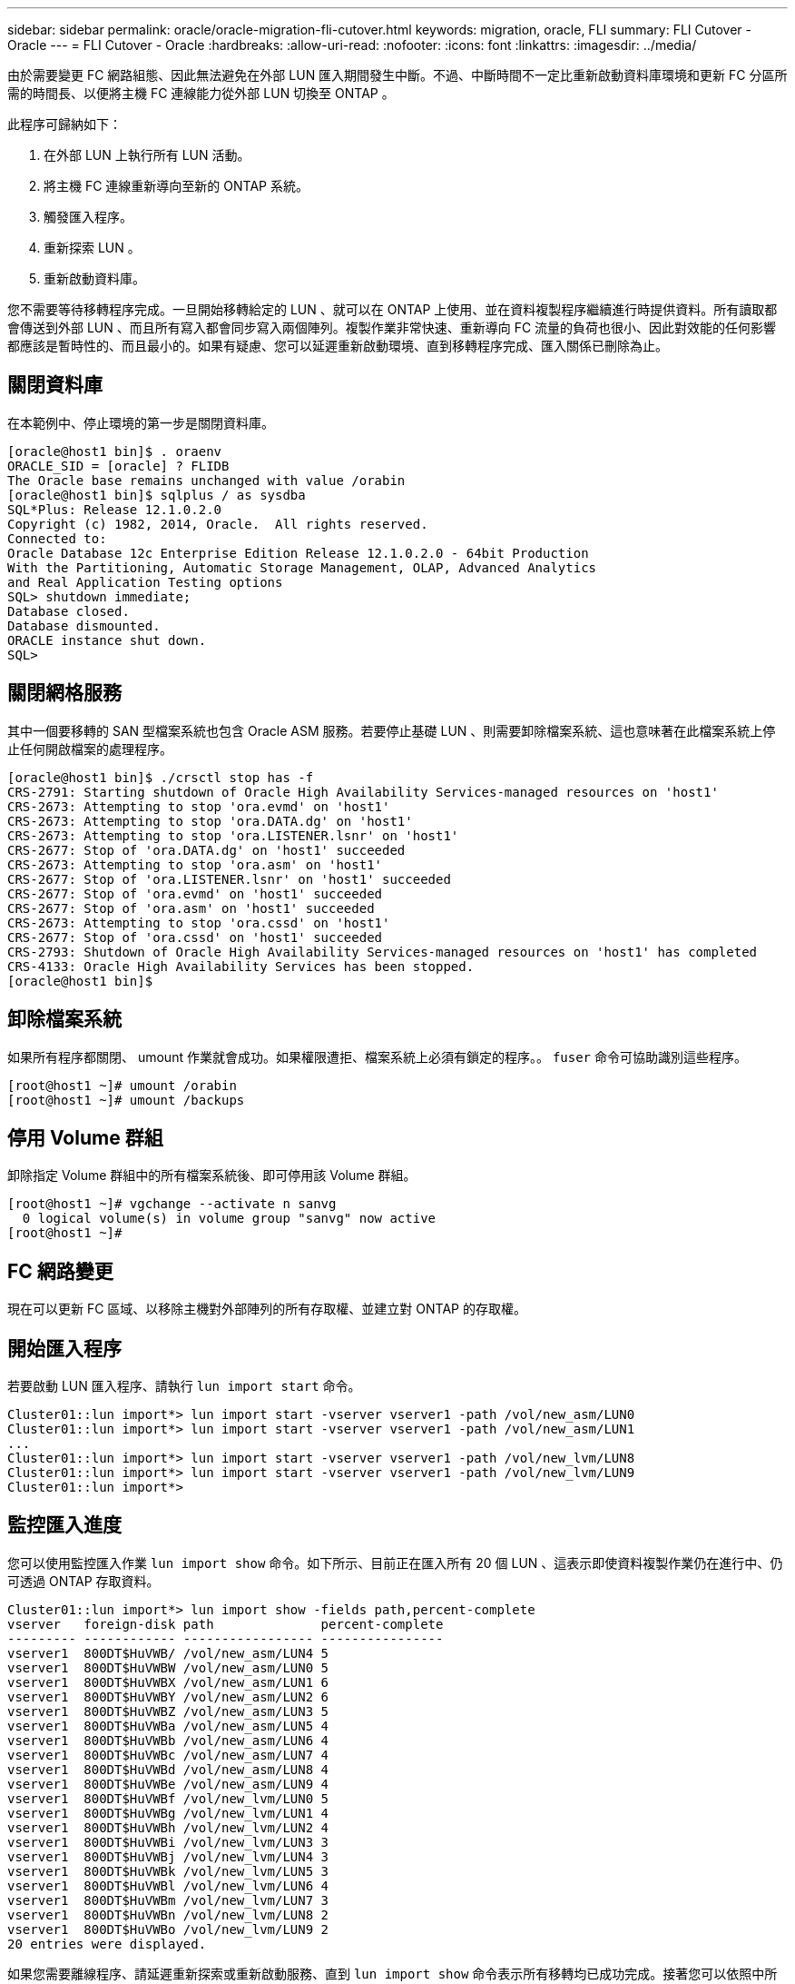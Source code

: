 ---
sidebar: sidebar 
permalink: oracle/oracle-migration-fli-cutover.html 
keywords: migration, oracle, FLI 
summary: FLI Cutover - Oracle 
---
= FLI Cutover - Oracle
:hardbreaks:
:allow-uri-read: 
:nofooter: 
:icons: font
:linkattrs: 
:imagesdir: ../media/


[role="lead"]
由於需要變更 FC 網路組態、因此無法避免在外部 LUN 匯入期間發生中斷。不過、中斷時間不一定比重新啟動資料庫環境和更新 FC 分區所需的時間長、以便將主機 FC 連線能力從外部 LUN 切換至 ONTAP 。

此程序可歸納如下：

. 在外部 LUN 上執行所有 LUN 活動。
. 將主機 FC 連線重新導向至新的 ONTAP 系統。
. 觸發匯入程序。
. 重新探索 LUN 。
. 重新啟動資料庫。


您不需要等待移轉程序完成。一旦開始移轉給定的 LUN 、就可以在 ONTAP 上使用、並在資料複製程序繼續進行時提供資料。所有讀取都會傳送到外部 LUN 、而且所有寫入都會同步寫入兩個陣列。複製作業非常快速、重新導向 FC 流量的負荷也很小、因此對效能的任何影響都應該是暫時性的、而且最小的。如果有疑慮、您可以延遲重新啟動環境、直到移轉程序完成、匯入關係已刪除為止。



== 關閉資料庫

在本範例中、停止環境的第一步是關閉資料庫。

....
[oracle@host1 bin]$ . oraenv
ORACLE_SID = [oracle] ? FLIDB
The Oracle base remains unchanged with value /orabin
[oracle@host1 bin]$ sqlplus / as sysdba
SQL*Plus: Release 12.1.0.2.0
Copyright (c) 1982, 2014, Oracle.  All rights reserved.
Connected to:
Oracle Database 12c Enterprise Edition Release 12.1.0.2.0 - 64bit Production
With the Partitioning, Automatic Storage Management, OLAP, Advanced Analytics
and Real Application Testing options
SQL> shutdown immediate;
Database closed.
Database dismounted.
ORACLE instance shut down.
SQL>
....


== 關閉網格服務

其中一個要移轉的 SAN 型檔案系統也包含 Oracle ASM 服務。若要停止基礎 LUN 、則需要卸除檔案系統、這也意味著在此檔案系統上停止任何開啟檔案的處理程序。

....
[oracle@host1 bin]$ ./crsctl stop has -f
CRS-2791: Starting shutdown of Oracle High Availability Services-managed resources on 'host1'
CRS-2673: Attempting to stop 'ora.evmd' on 'host1'
CRS-2673: Attempting to stop 'ora.DATA.dg' on 'host1'
CRS-2673: Attempting to stop 'ora.LISTENER.lsnr' on 'host1'
CRS-2677: Stop of 'ora.DATA.dg' on 'host1' succeeded
CRS-2673: Attempting to stop 'ora.asm' on 'host1'
CRS-2677: Stop of 'ora.LISTENER.lsnr' on 'host1' succeeded
CRS-2677: Stop of 'ora.evmd' on 'host1' succeeded
CRS-2677: Stop of 'ora.asm' on 'host1' succeeded
CRS-2673: Attempting to stop 'ora.cssd' on 'host1'
CRS-2677: Stop of 'ora.cssd' on 'host1' succeeded
CRS-2793: Shutdown of Oracle High Availability Services-managed resources on 'host1' has completed
CRS-4133: Oracle High Availability Services has been stopped.
[oracle@host1 bin]$
....


== 卸除檔案系統

如果所有程序都關閉、 umount 作業就會成功。如果權限遭拒、檔案系統上必須有鎖定的程序。。 `fuser` 命令可協助識別這些程序。

....
[root@host1 ~]# umount /orabin
[root@host1 ~]# umount /backups
....


== 停用 Volume 群組

卸除指定 Volume 群組中的所有檔案系統後、即可停用該 Volume 群組。

....
[root@host1 ~]# vgchange --activate n sanvg
  0 logical volume(s) in volume group "sanvg" now active
[root@host1 ~]#
....


== FC 網路變更

現在可以更新 FC 區域、以移除主機對外部陣列的所有存取權、並建立對 ONTAP 的存取權。



== 開始匯入程序

若要啟動 LUN 匯入程序、請執行 `lun import start` 命令。

....
Cluster01::lun import*> lun import start -vserver vserver1 -path /vol/new_asm/LUN0
Cluster01::lun import*> lun import start -vserver vserver1 -path /vol/new_asm/LUN1
...
Cluster01::lun import*> lun import start -vserver vserver1 -path /vol/new_lvm/LUN8
Cluster01::lun import*> lun import start -vserver vserver1 -path /vol/new_lvm/LUN9
Cluster01::lun import*>
....


== 監控匯入進度

您可以使用監控匯入作業 `lun import show` 命令。如下所示、目前正在匯入所有 20 個 LUN 、這表示即使資料複製作業仍在進行中、仍可透過 ONTAP 存取資料。

....
Cluster01::lun import*> lun import show -fields path,percent-complete
vserver   foreign-disk path              percent-complete
--------- ------------ ----------------- ----------------
vserver1  800DT$HuVWB/ /vol/new_asm/LUN4 5
vserver1  800DT$HuVWBW /vol/new_asm/LUN0 5
vserver1  800DT$HuVWBX /vol/new_asm/LUN1 6
vserver1  800DT$HuVWBY /vol/new_asm/LUN2 6
vserver1  800DT$HuVWBZ /vol/new_asm/LUN3 5
vserver1  800DT$HuVWBa /vol/new_asm/LUN5 4
vserver1  800DT$HuVWBb /vol/new_asm/LUN6 4
vserver1  800DT$HuVWBc /vol/new_asm/LUN7 4
vserver1  800DT$HuVWBd /vol/new_asm/LUN8 4
vserver1  800DT$HuVWBe /vol/new_asm/LUN9 4
vserver1  800DT$HuVWBf /vol/new_lvm/LUN0 5
vserver1  800DT$HuVWBg /vol/new_lvm/LUN1 4
vserver1  800DT$HuVWBh /vol/new_lvm/LUN2 4
vserver1  800DT$HuVWBi /vol/new_lvm/LUN3 3
vserver1  800DT$HuVWBj /vol/new_lvm/LUN4 3
vserver1  800DT$HuVWBk /vol/new_lvm/LUN5 3
vserver1  800DT$HuVWBl /vol/new_lvm/LUN6 4
vserver1  800DT$HuVWBm /vol/new_lvm/LUN7 3
vserver1  800DT$HuVWBn /vol/new_lvm/LUN8 2
vserver1  800DT$HuVWBo /vol/new_lvm/LUN9 2
20 entries were displayed.
....
如果您需要離線程序、請延遲重新探索或重新啟動服務、直到 `lun import show` 命令表示所有移轉均已成功完成。接著您可以依照中所述、完成移轉程序 link:../migration/migration_options.html#foreign-lun-import-fli["外部 LUN 匯入：完成"]。

如果您需要線上移轉、請繼續在新的主目錄中重新探索 LUN 、並啟動服務。



== 掃描 SCSI 裝置變更

在大多數情況下、重新探索新 LUN 最簡單的選項是重新啟動主機。這樣做會自動移除舊的過時裝置、正確探索所有新的 LUN 、並建置相關的裝置、例如多重路徑裝置。以下範例顯示出完全線上的示範程序。

注意：在重新啟動主機之前、請確定中的所有項目都已存在 `/etc/fstab` 這項參照移轉的 SAN 資源會被註解出來。如果未執行此操作、且 LUN 存取有問題、作業系統可能無法開機。這種情況不會損害資料。不過、開機進入救援模式或類似模式並修正可能非常不方便 `/etc/fstab` 如此一來、就能開機作業系統以進行疑難排解。

本範例所使用 Linux 版本上的 LUN 可與重新掃描 `rescan-scsi-bus.sh` 命令。如果命令成功、每個 LUN 路徑都會出現在輸出中。輸出可能很難解譯、但如果分區和 igroup 組態正確、許多 LUN 應該會顯示為包含 `NETAPP` 廠商字串。

....
[root@host1 /]# rescan-scsi-bus.sh
Scanning SCSI subsystem for new devices
Scanning host 0 for  SCSI target IDs  0 1 2 3 4 5 6 7, all LUNs
 Scanning for device 0 2 0 0 ...
OLD: Host: scsi0 Channel: 02 Id: 00 Lun: 00
      Vendor: LSI      Model: RAID SAS 6G 0/1  Rev: 2.13
      Type:   Direct-Access                    ANSI SCSI revision: 05
Scanning host 1 for  SCSI target IDs  0 1 2 3 4 5 6 7, all LUNs
 Scanning for device 1 0 0 0 ...
OLD: Host: scsi1 Channel: 00 Id: 00 Lun: 00
      Vendor: Optiarc  Model: DVD RW AD-7760H  Rev: 1.41
      Type:   CD-ROM                           ANSI SCSI revision: 05
Scanning host 2 for  SCSI target IDs  0 1 2 3 4 5 6 7, all LUNs
Scanning host 3 for  SCSI target IDs  0 1 2 3 4 5 6 7, all LUNs
Scanning host 4 for  SCSI target IDs  0 1 2 3 4 5 6 7, all LUNs
Scanning host 5 for  SCSI target IDs  0 1 2 3 4 5 6 7, all LUNs
Scanning host 6 for  SCSI target IDs  0 1 2 3 4 5 6 7, all LUNs
Scanning host 7 for  all SCSI target IDs, all LUNs
 Scanning for device 7 0 0 10 ...
OLD: Host: scsi7 Channel: 00 Id: 00 Lun: 10
      Vendor: NETAPP   Model: LUN C-Mode       Rev: 8300
      Type:   Direct-Access                    ANSI SCSI revision: 05
 Scanning for device 7 0 0 11 ...
OLD: Host: scsi7 Channel: 00 Id: 00 Lun: 11
      Vendor: NETAPP   Model: LUN C-Mode       Rev: 8300
      Type:   Direct-Access                    ANSI SCSI revision: 05
 Scanning for device 7 0 0 12 ...
...
OLD: Host: scsi9 Channel: 00 Id: 01 Lun: 18
      Vendor: NETAPP   Model: LUN C-Mode       Rev: 8300
      Type:   Direct-Access                    ANSI SCSI revision: 05
 Scanning for device 9 0 1 19 ...
OLD: Host: scsi9 Channel: 00 Id: 01 Lun: 19
      Vendor: NETAPP   Model: LUN C-Mode       Rev: 8300
      Type:   Direct-Access                    ANSI SCSI revision: 05
0 new or changed device(s) found.
0 remapped or resized device(s) found.
0 device(s) removed.
....


== 檢查多重路徑裝置

LUN 探索程序也會觸發多重路徑裝置的重新開發、但已知 Linux 多重路徑驅動程式偶爾會發生問題。的輸出 `multipath - ll` 應檢查以驗證輸出是否如預期。例如、下列輸出顯示與相關的多重路徑裝置 `NETAPP` 廠商字串。每個裝置有四條路徑、其中兩條優先順序為 50 、兩條優先順序為 10 。雖然確切的輸出可能會因 Linux 的不同版本而有所不同、但此輸出的外觀與預期相同。


NOTE: 請參閱您用來驗證的 Linux 版本的主機公用程式文件 `/etc/multipath.conf` 設定正確。

....
[root@host1 /]# multipath -ll
3600a098038303558735d493762504b36 dm-5 NETAPP  ,LUN C-Mode
size=10G features='4 queue_if_no_path pg_init_retries 50 retain_attached_hw_handle' hwhandler='1 alua' wp=rw
|-+- policy='service-time 0' prio=50 status=active
| |- 7:0:1:4  sdat 66:208 active ready running
| `- 9:0:1:4  sdbn 68:16  active ready running
`-+- policy='service-time 0' prio=10 status=enabled
  |- 7:0:0:4  sdf  8:80   active ready running
  `- 9:0:0:4  sdz  65:144 active ready running
3600a098038303558735d493762504b2d dm-10 NETAPP  ,LUN C-Mode
size=10G features='4 queue_if_no_path pg_init_retries 50 retain_attached_hw_handle' hwhandler='1 alua' wp=rw
|-+- policy='service-time 0' prio=50 status=active
| |- 7:0:1:8  sdax 67:16  active ready running
| `- 9:0:1:8  sdbr 68:80  active ready running
`-+- policy='service-time 0' prio=10 status=enabled
  |- 7:0:0:8  sdj  8:144  active ready running
  `- 9:0:0:8  sdad 65:208 active ready running
...
3600a098038303558735d493762504b37 dm-8 NETAPP  ,LUN C-Mode
size=10G features='4 queue_if_no_path pg_init_retries 50 retain_attached_hw_handle' hwhandler='1 alua' wp=rw
|-+- policy='service-time 0' prio=50 status=active
| |- 7:0:1:5  sdau 66:224 active ready running
| `- 9:0:1:5  sdbo 68:32  active ready running
`-+- policy='service-time 0' prio=10 status=enabled
  |- 7:0:0:5  sdg  8:96   active ready running
  `- 9:0:0:5  sdaa 65:160 active ready running
3600a098038303558735d493762504b4b dm-22 NETAPP  ,LUN C-Mode
size=10G features='4 queue_if_no_path pg_init_retries 50 retain_attached_hw_handle' hwhandler='1 alua' wp=rw
|-+- policy='service-time 0' prio=50 status=active
| |- 7:0:1:19 sdbi 67:192 active ready running
| `- 9:0:1:19 sdcc 69:0   active ready running
`-+- policy='service-time 0' prio=10 status=enabled
  |- 7:0:0:19 sdu  65:64  active ready running
  `- 9:0:0:19 sdao 66:128 active ready running
....


== 重新啟動 LVM Volume 群組

如果正確探索到 LVM LUN 、則會發現 `vgchange --activate y` 命令應該成功。這是邏輯 Volume Manager 的價值範例。由於磁碟區群組中繼資料是寫入 LUN 本身、因此 LUN 的 WWN 變更甚至是序列號都不重要。

作業系統掃描 LUN 、並發現 LUN 上寫入的少量資料、可將其識別為屬於的實體磁碟區 `sanvg volumegroup`。然後、它會建置所有必要的裝置。只需重新啟動 Volume 群組即可。

....
[root@host1 /]# vgchange --activate y sanvg
  Found duplicate PV fpCzdLTuKfy2xDZjai1NliJh3TjLUBiT: using /dev/mapper/3600a098038303558735d493762504b46 not /dev/sdp
  Using duplicate PV /dev/mapper/3600a098038303558735d493762504b46 from subsystem DM, ignoring /dev/sdp
  2 logical volume(s) in volume group "sanvg" now active
....


== 重新掛載檔案系統

磁碟區群組重新啟動後、檔案系統可以裝入、所有原始資料均完整無缺。如前所述、即使資料複寫仍在後端群組中作用中、檔案系統仍可完全運作。

....
[root@host1 /]# mount /orabin
[root@host1 /]# mount /backups
[root@host1 /]# df -k
Filesystem                       1K-blocks      Used Available Use% Mounted on
/dev/mapper/rhel-root             52403200   8837100  43566100  17% /
devtmpfs                          65882776         0  65882776   0% /dev
tmpfs                              6291456        84   6291372   1% /dev/shm
tmpfs                             65898668      9884  65888784   1% /run
tmpfs                             65898668         0  65898668   0% /sys/fs/cgroup
/dev/sda1                           505580    224828    280752  45% /boot
fas8060-nfs-public:/install      199229440 119368256  79861184  60% /install
fas8040-nfs-routable:/snapomatic   9961472     30528   9930944   1% /snapomatic
tmpfs                             13179736        16  13179720   1% /run/user/42
tmpfs                             13179736         0  13179736   0% /run/user/0
/dev/mapper/sanvg-lvorabin        20961280  12357456   8603824  59% /orabin
/dev/mapper/sanvg-lvbackups       73364480  62947536  10416944  86% /backups
....


== 重新掃描 ASM 設備

重新掃描 SCSI 裝置時、應已重新探索 ASMLib 裝置。重新探索可透過重新啟動 ASMLib 、然後掃描磁碟來線上驗證。


NOTE: 此步驟僅與使用 ASMLib 的 ASM 組態相關。

注意：若未使用 ASMLib 、請使用 `/dev/mapper` 裝置應已自動重新建立。不過、權限可能不正確。在 ASMLib 不存在的情況下、您必須為基礎裝置設定特殊權限。這樣做通常是透過中的特殊項目來完成 `/etc/multipath.conf` 或 `udev` 規則、或可能同時在兩個規則集中。這些檔案可能需要更新、以反映環境中的 WWN 或序號變更、以確保 ASM 裝置仍擁有正確的權限。

在此範例中、重新啟動 ASMLib 並掃描磁碟時、會顯示與原始環境相同的 10 個 ASM LUN 。

....
[root@host1 /]# oracleasm exit
Unmounting ASMlib driver filesystem: /dev/oracleasm
Unloading module "oracleasm": oracleasm
[root@host1 /]# oracleasm init
Loading module "oracleasm": oracleasm
Configuring "oracleasm" to use device physical block size
Mounting ASMlib driver filesystem: /dev/oracleasm
[root@host1 /]# oracleasm scandisks
Reloading disk partitions: done
Cleaning any stale ASM disks...
Scanning system for ASM disks...
Instantiating disk "ASM0"
Instantiating disk "ASM1"
Instantiating disk "ASM2"
Instantiating disk "ASM3"
Instantiating disk "ASM4"
Instantiating disk "ASM5"
Instantiating disk "ASM6"
Instantiating disk "ASM7"
Instantiating disk "ASM8"
Instantiating disk "ASM9"
....


== 重新啟動網格服務

現在、 LVM 和 ASM 裝置已上線且可供使用、可以重新啟動網格服務。

....
[root@host1 /]# cd /orabin/product/12.1.0/grid/bin
[root@host1 bin]# ./crsctl start has
....


== 重新啟動資料庫

網格服務重新啟動後、即可啟動資料庫。在嘗試啟動資料庫之前、可能需要等待幾分鐘、 ASM 服務才能完全可用。

....
[root@host1 bin]# su - oracle
[oracle@host1 ~]$ . oraenv
ORACLE_SID = [oracle] ? FLIDB
The Oracle base has been set to /orabin
[oracle@host1 ~]$ sqlplus / as sysdba
SQL*Plus: Release 12.1.0.2.0
Copyright (c) 1982, 2014, Oracle.  All rights reserved.
Connected to an idle instance.
SQL> startup
ORACLE instance started.
Total System Global Area 3221225472 bytes
Fixed Size                  4502416 bytes
Variable Size            1207962736 bytes
Database Buffers         1996488704 bytes
Redo Buffers               12271616 bytes
Database mounted.
Database opened.
SQL>
....